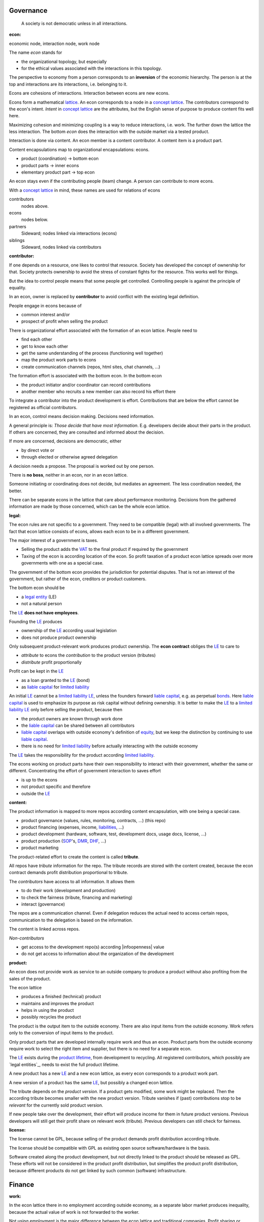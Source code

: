 .. encoding: utf-8
.. vim: syntax=rst

Governance
==========

.. epigraph:: A society is not democratic unless in all interactions.

.. _`doecon`:

:econ:
economic node, interaction node, work node

The name *econ* stands for

- the organizational topology, but especially
- for the ethical values associated with the interactions in this topology.

The perspective to economy from a person corresponds to an **inversion** of the economic hierarchy.
The person is at the top and interactions are its interactions, i.e. belonging to it.

Econs are cohesions of interactions.
Interaction between econs are new econs.

Econs form a mathematical `lattice`_.
An econ corresponds to a node in a `concept lattice`_.
The contributors correspond to the econ's intent.
*Intent* in `concept lattice`_ are the attributes,
but the English sense of purpose to produce content fits well here.

Maximizing cohesion and minimizing coupling is a way to reduce interactions, i.e. work.
The further down the lattice the less interaction.
The bottom *econ* does the interaction with the outside market via a tested product.

Interaction is done via content.
An econ member is a content contributor.
A content item is a product part.

Content encapsulations map to organizational encapsulations: econs.

- product (coordination)     ->      bottom econ
- product parts              ->      inner econs
- elementary product part    ->      top econ

An econ stays even if the contributing people (team) change.
A person can contribute to more econs.

.. TODO diagram

With a `concept lattice`_ in mind,
these names are used for relations of econs

contributors
    nodes above.

econs
    nodes below.

partners
    Sideward; nodes linked via interactions (econs)

siblings
    Sideward, nodes linked via contributors


.. _`docontributor`:

:contributor:

If one depends on a resource, one likes to control that resource.
Society has developed the concept of ownership for that.
Society protects ownership to avoid the stress of constant fights for the resource.
This works well for things.

But the idea to control people means that some people get controlled.
Controlling people is against the principle of equality.

In an econ, owner is replaced by **contributor**
to avoid conflict with the existing legal definition.

People engage in econs because of

- common interest and/or
- prospect of profit when selling the product

There is organizational effort associated with the formation of an econ lattice.
People need to

- find each other
- get to know each other
- get the same understanding of the process (functioning well together)
- map the product work parts to econs
- create communication channels (repos, html sites, chat channels, ...)

The formation effort is associated with the bottom econ.
In the bottom econ

- the product initiator and/or coordinator can record contributions
- another member who recruits a new member can also record his effort there

To integrate a contributor into the product development is effort.
Contributions that are below the effort cannot be registered as official contributors.

.. _`docontrol`:

In an econ, control means decision making.
Decisions need information.

A general principle is: *Those decide that have most information*.
E.g. developers decide about their parts in the product.
If others are concerned, they are consulted and informed about the decision.

If more are concerned, decisions are democratic, either

- by direct vote or
- through elected or otherwise agreed delegation

A decision needs a propose. The proposal is worked out by one person.

There is **no boss**, neither in an econ, nor in an econ lattice.

Someone initiating or coordinating does not decide, but mediates an agreement.
The less coordination needed, the better.

There can be separate econs in the lattice that care about performance monitoring.
Decisions from the gathered information are made by those concerned,
which can be the whole econ lattice.


.. _`dolegal`:

:legal:

The econ rules are not specific to a government.
They need to be compatible (legal) with all involved governments.
The fact that econ lattice consists of econs,
allows each econ to be in a different government.

The major interest of a government is taxes.

- Selling the product adds the `VAT`_ to the final product
  if required by the government
- Taxing of the econ is according location of the econ.
  So profit taxation of a product econ lattice
  spreads over more governments
  with one as a special case.

The government of the bottom econ provides the jurisdiction for potential disputes.
That is not an interest of the government,
but rather of the econ, creditors or product customers.

The bottom econ should be

- a `legal entity`_ (LE)
- not a natural person

The `LE`_ **does not have employees**.

Founding the `LE`_ produces

- ownership of the `LE`_ according usual legislation
- does not produce product ownership

Only subsequent product-relevant work produces product ownership.
The **econ contract** obliges the `LE`_ to care to

- *attribute* to econs the *contribution* to the product version (tributes)
- *distribute* profit proportionally

Profit can be kept in the `LE`_

- as a loan granted to the `LE`_ (bond)
- as `liable capital`_ for `limited liability`_

An initial `LE`_ cannot be a `limited liability`_ `LE`_,
unless the founders forward `liable capital`_, e.g. as perpetual `bonds`_.
Here `liable capital`_ is used to emphasize its purpose as risk capital without defining ownership.
It is better to make the `LE`_ to a `limited liability`_ `LE`_
only before selling the product, because then

- the product owners are known through work done
- the `liable capital`_ can be shared between all contributors
- `liable capital`_ overlaps with outside economy's definition of `equity`_,
  but we keep the distinction by continuing to use `liable capital`_.
- there is no need for `limited liability`_ before actually interacting with the outside economy

The `LE`_ takes the responsibility for the product according `limited liability`_.

The econs working on product parts have their own responsibility to interact with their government,
whether the same or different.
Concentrating the effort of government interaction to saves effort

- is up to the econs
- not product specific and therefore
- outside the `LE`_

.. _`docontent`:

:content:

The product information is mapped to more repos according content encapsulation,
with one being a special case.

- product governance (values, rules, monitoring, contracts, ...) (this repo)
- product financing (expenses, income, `liabilities`_, ...)
- product development (hardware, software, test, development docs, usage docs, license, ...)
- product production (`SOP`_'s, `DMR`_, `DHF`_, ...)
- product marketing

The product-related effort to create the content is called **tribute**.

All repos have *tribute* information for the repo.
The tribute records are stored with the content created,
because the econ contract demands profit distribution proportional to tribute.

The *contributors* have access to all information.
It allows them

- to do their work (development and production)
- to check the fairness (tribute, financing and marketing)
- interact (governance)

The repos are a communication channel.
Even if delegation reduces the actual need to access certain repos,
communication to the delegation is based on the information.

The content is linked across repos.

*Non-contributors*

- get access to the development repo(s) according |infoopenness| value
- do not get access to information about the organization of the development

.. _`doproduct`:

:product:

An econ does not provide work as service to an outside company to produce a product
without also profiting from the sales of the product.

The econ lattice

- produces a finished (technical) product
- maintains and improves the product
- helps in using the product
- possibly recycles the product

The product is the output item to the outside economy.
There are also input items from the outside economy.
Work refers only to the conversion of input items to the product.

Only product parts that are developed internally require work and thus an econ.
Product parts from the outside economy
require work to select the right item and supplier,
but there is no need for a separate econ.

The `LE`_ exists during the `product lifetime`_,
from development to recycling.
All registered contributors, which possibly are `legal entities`_,
needs to exist the full product lifetime.

A new product has a new `LE`_ and a new econ lattice,
as every econ corresponds to a product work part.

A new version of a product has the same `LE`_,
but possibly a changed econ lattice.

The tribute depends on the *product version*.
If a product gets modified, some work might be replaced.
Then the according tribute becomes smaller with the new product version.
Tribute vanishes
if (past) contributions stop to be *relevant* for the currently sold product version.

If new people take over the development, their effort will produce income for them in future product versions.
Previous developers will still get their profit share on relevant work (tribute).
Previous developers can still check for fairness.

.. _`dolicense`:

:license:

The license cannot be GPL,
because selling of the product demands profit distribution according tribute.

The license should be compatible with GPL
as existing open source software/hardware is the basis.

Software created along the product development,
but not directly linked to the product
should be released as GPL.
These efforts will not be considered in the product profit distribution,
but simplifies the product profit distribution,
because different products do not get linked by such common (software) infrastructure.

Finance
=======

.. _`dowork`:

:work:

In the econ lattice there in no employment according outside economy,
as a separate labor market produces inequality,
because the actual value of work is not forwarded to the worker.

Not using employment is the major difference
between the econ lattice and traditional companies.
Profit sharing or advanced payments are usual practices between partners.

The actual value of internal work is only determined by the success of the product on the market.
To stop inequality from growing, it is essential

- *not to give a price to product-internal work using an outside currency*

The outside price of work is decoupled from the actual value of work
and cannot be a reference.

The outside economy is not uniform.
Every country has its own work price.
This idea is extended:

- product development is its own encapsulation and
- has its *own internal unit* (**tribute unit**)

The *tribute unit* is described (not valued)
based on work that is frequent in the product development.
The internal work unit is not yet priced by the product sales to the outside economy.

Producing a product still involves different kinds of work.
When quantifying work internally,

- the kind of work has more weight
- than the person who does the work

Both aspects can be considered with a `performance`_ factor (`p`),
that maps the *tribute unit* to the **work unit** based on

- a specific work done by
- a specific person using
- a specific personal tool

`p` includes the tools required to perform the work.
The person who needs a computer or car to do its work
gets a `p` that accounts for these tools.

Work units can also be results, e.g.

- products sold
- customers acquired
- contributors recruited
- ...

The outside economy has a `minimum wage`_.
Work turning out to be less valuable than the outside economy's `minimum wage`_,

- is revalued or
- automated

Automation is important

- to increase the performance factor (`p`)
- to keep the final product competitive and
- to produce profit for contributors (to allow them to work on new products)

.. _`dotribute`:

:tribute:

Tributes are internal records for product-related efforts.

Product-related effort is not measure with an external currency,
because the product value in the market is yet unknown.

The tribute record consists of:

- quantity
- work unit

Latest when pricing the product for the outside market,
the internal work units are considered

- in the product price
- in relating the work units to a **tribute unit**

In this process temporary and acceptable conversion factors to the outside work price are used.

How and how precise work is recorded needs to be agreed upon.
There should be an effort in the fair attribution of work,
but how much is democratically decided by the contributors.
Micro-recording and micro-payments produce more effort than value
and thus produce deficit.

Tributes only consider **relevant work** for the currently sold **product version**,

- either current work or
- work in the past

*Relevancy* is necessary to make it fit to reality.

*Relevancy* requires the tributes to be associated with product parts.
When the part is replaced that work becomes irrelevant.
For `diversification`_ people should contribute to more parts.

*Relevancy* does not only refer to technical development of the product,
but to all aspect to make the product successful on the market.
E.g. it includes marketing efforts.

Work that is not related to the specific product is its own product that
comes from the outside economy.

The output from more econs is used in a integrating econ.
Such an integrating econ has as contributors

- direct top level econs (integrators) and
- inner econs

Final tributes are calculated per product version,
as contributions change between product versions.
Product version tributes of people (top nodes)
are calculated via the **product lattices**, 
traversing the inner nodes.

The product repo(s) have a "tribute" file updated before fixing the version.
The profit distribution is done

- separately for every product sold
- based on the tribute of the product version

Tributes document the product ownership.
Tributes produce delayed income in an outside currency when the product is sold.

Tributes can be

- donated
- inherited
- used as pledge for a loan,
  if accepted by a creditor
- basically also sold,
  but a price is probably hard to agree upon,
  since the actual value in the outside economy is unknown

.. _`dofinancing`:

:financing:

The major costs for technical products are development.
If developers can afford to wait for the revenue via sale of the finished product,
there is not much money needed.

Before actual income, the money can come from

- bonds
- donations

Financing through `stock`_ cannot be used, because

- ownership is defined by work (tributes)
- not via capital

Money cannot be used to change ownership of the `LE`_.
Bonds don't change ownership.
The profit through ownership is higher than
the interest on bonds. Also,
the interest on bonds can be considered in the pricing of the product.

Money can change ownership indirectly:
If a worker is payed

- to produce tribute and
- to forward tribute to the paying party

To keep workers from engaging in such relations

- the prospect of bigger profit if not directly payed should help
- else regular profit advances to the worker can be granted by the `LE`_

The `balance sheet`_ balances

- `assets` versus
- `liabilities`_ and `liable capital`_

`retained earings`_ per default becomes `liable capital`_.
unless distributed according tributes.
The owners can then re-invested it as `bonds`.

The interest on loans varies (bonds, profit advances),
but is at least as high as inflation of the outside economy.

The owners have control over the financial channels (e.g. bank account),
but it is normally delegated to buyers and sellers,
which register the financial flows in the repo,
for everybody to check,
with additional checks from specialized fairness checkers.

.. _`doeconvalue`:

:econ value:

The value of an econ lattice is

- the product econ lattice (internal structure)
- the product work shares defining ownership on product sales (tributes)
- the product customers (external structure)

There is no need to calculate the full value of an econ lattice,
because it cannot be sold as a whole.
An interested buyer would need to agree on a price for every contributor's tribute separately.

The product developers can freely regroup for other products, also concurrently.
The developers of a product cannot be bought without employing everybody,
but that would mean control from the employer,
which would reduce personal freedom and profit.
It is unlikely that all people involved in the product development would agree to that.

The customers cannot be bought other than through the owners of the product.

.. _`doprofit`:

:profit:

`LE`_ period: profit = income - expenses.

Expenses are only related to the product.
Investment in big machines not related exclusively to the product,
need to be handled by a separate `LE`_.

Working tools like the computer or a car belong to the person (top econ).
They are considered in the performance factor (`p`).

*Work is not an expense*,
because the profit becomes the reward for the work.

Profit from the product sales of the period is attributed to owners for every product version.
This capital attribution

- is a result of ownership and
- does not produce ownership change.

The profit

- first belongs to the `LE`_ (`retained earnings`_)
- is forwarded to the owners according tributes
- can be reinvested as `ponds`_

Profit maximization of the `LE`_
means maximizing the profit of each member.
Every member helps each other to maximize their profit.
This kind of profit maximization is morally good,
unless it damages to the outside world.

.. _`doadvances`:

:advances:

Work

- produces ownership and
- delayed profit
- not immediate profit

Profit advances constitute regular payments to owners, currently contributing or not,
to allow them to use products of the outside economy already before revenue from sales of the product.

The `LE`_ corresponding to a product accepts work shares as a pledge for profit advances.

Advances are

- loans of the `LE`_ to the contributor
- are payed back using profit at the end of the period or forwarded to the next period
- not reward for work (not wages)

Advances must be payed back to the `LE`_,
if a contributor stops contributing
before the product is finished, i.e. ready for the market.

If the `LE`_ gets bankrupt, then profit advances might be unrecoverable.

The risk is

- taken by creditors if financed by bonds.
- considered via the interest rate on the bonds.

The amount of profit advances is based on

- previous profits or
- expected profit, if the money is available

Advances are a compromise for

- risk of third party take-over of contributors
- risk of diminished or no advances
- risk of abandonment of a potentially profitable product

  As development is public the results might be reused by someone even after abandonment.
  Since the licence demands distribution of profit according tributes,
  there is a slight change that a fair other econ lattice continues later.

The `LE`_ agrees with the contributors whether to pay advances.
The amount of advances is agreed separately with every contributor.
The information is public.


.. _`LE`: `legal entity`_
.. _`legal entity`: https://en.wikipedia.org/wiki/Legal_person
.. _`limited liability`: https://en.wikipedia.org/wiki/Limited_liability_company
.. _`lattice`: https://en.wikipedia.org/wiki/Lattice_(order)
.. _`concept lattice`: https://en.wikipedia.org/wiki/Formal_concept_analysis
.. _`product lifetime`: https://en.wikipedia.org/wiki/Product_lifetime
.. _`evolutionary systems`: https://rolandpuntaier.blogspot.com/2019/01/evolution.html
.. _`minimum wage`: https://en.wikipedia.org/wiki/Minimum_wage
.. _`performance`: https://www.investopedia.com/terms/f/financialperformance.asp
.. _`balance sheet`: https://en.wikipedia.org/wiki/Balance_sheet
.. _`DMR`: https://en.wikipedia.org/wiki/Device_Master_Record
.. _`DHF`: https://en.wikipedia.org/wiki/Design_history_file
.. _`SOP`: https://en.wikipedia.org/wiki/Standard_operating_procedure
.. _`diversification`: https://en.wikipedia.org/wiki/Diversification_(finance)
.. _`VAT`: https://en.wikipedia.org/wiki/Value-added_tax
.. _`bonds`: https://en.wikipedia.org/wiki/Bond_(finance)
.. _`liable capital`: https://en.wikipedia.org/wiki/Equity_(finance)#Owner's_equity
.. _`equity`: https://en.wikipedia.org/wiki/Equity_(finance)
.. _ `assets`: https://en.wikipedia.org/wiki/Asset
.. _`liabilities`: https://en.wikipedia.org/wiki/Liability_(financial_accounting)
.. _`retained earings`: https://en.wikipedia.org/wiki/Retained_earnings
.. _`stock`: https://en.wikipedia.org/wiki/Stock
